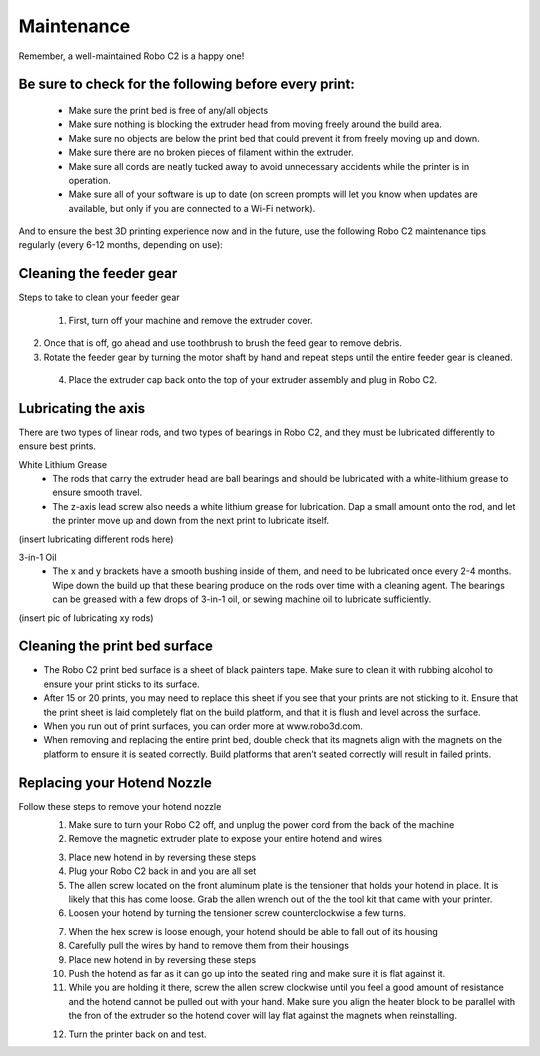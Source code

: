 .. Sphinx RTD theme demo documentation master file, created by
   sphinx-quickstart on Sun Nov  3 11:56:36 2013.
   You can adapt this file completely to your liking, but it should at least
   contain the root `toctree` directive.

=================================================
Maintenance
=================================================

.. image:: images/maintenance-header.jpg
   :alt: Maintenance Header
   :align: center

Remember, a well-maintained Robo C2 is a happy one!

Be sure to check for the following before every print:
-----

   - Make sure the print bed is free of any/all objects
   - Make sure nothing is blocking the extruder head from moving freely around the build area.
   - Make sure no objects are below the print bed that could prevent it from freely moving up and down.
   - Make sure there are no broken pieces of filament within the extruder.
   - Make sure all cords are neatly tucked away to avoid unnecessary accidents while the printer is in operation.
   - Make sure all of your software is up to date (on screen prompts will let you know when updates are available, but only if you are connected to a Wi-Fi network).

And to ensure the best 3D printing experience now and in the future, use the following Robo C2 maintenance tips regularly (every 6-12 months, depending on use):

Cleaning the feeder gear
-----

Steps to take to clean your feeder gear

 1. First, turn off your machine and remove the extruder cover.

.. image:: Images/Extruder-cover-off.gif
     :alt: Exturder Cover Off
     :align: center

2. Once that is off, go ahead and use toothbrush to brush the feed gear to remove debris.
3. Rotate the feeder gear by turning the motor shaft by hand and repeat steps until the entire feeder gear is cleaned.
 4. Place the extruder cap back onto the top of your extruder assembly and plug in Robo C2.

Lubricating the axis
-----

There are two types of linear rods, and two types of bearings in Robo C2, and they must be lubricated differently to ensure best prints.

White Lithium Grease
   - The rods that carry the extruder head are ball bearings and should be lubricated with a white-lithium grease to ensure smooth travel.
   - The z-axis lead screw also needs a white lithium grease for lubrication. Dap a small amount onto the rod, and let the printer move up and down from the next print to lubricate itself.

(insert lubricating different rods here)

3-in-1 Oil
   - The x and y brackets have a smooth bushing inside of them, and need to be lubricated once every 2-4 months. Wipe down the build up that these bearing produce on the rods over time with a cleaning agent. The bearings can be greased with a few drops of 3-in-1 oil, or sewing machine oil to lubricate sufficiently.

(insert pic of lubricating xy rods)

Cleaning the print bed surface
-----

- The Robo C2 print bed surface is a sheet of black painters tape. Make sure to clean it with rubbing alcohol to ensure your print sticks to its surface.
- After 15 or 20 prints, you may need to replace this sheet if you see that your prints are not sticking to it. Ensure that the print sheet is laid completely flat on the build platform, and that it is flush and level across the surface.
- When you run out of print surfaces, you can order more at www.robo3d.com.
- When removing and replacing the entire print bed, double check that its magnets align with the magnets on the platform to ensure it is seated correctly. Build platforms that aren’t seated correctly will result in failed prints.


Replacing your Hotend Nozzle
-----
Follow these steps to remove your hotend nozzle
   1. Make sure to turn your Robo C2 off, and unplug the power cord from the back of the machine
   2. Remove the magnetic extruder plate to expose your entire hotend and wires

   .. image:: Images/Hotend-cover-on.gif
     :alt: Hotend cover on
     :align: center

   3. Place new hotend in by reversing these steps
   4. Plug your Robo C2 back in and you are all set

   5. The allen screw located on the front aluminum plate is the tensioner that holds your hotend in place. It is likely that this has come loose. Grab the allen wrench out of the the tool kit that came with your printer.
   6. Loosen your hotend by turning the tensioner screw counterclockwise a few turns.

   .. image:: Images/Hotend-tensioner-loosen.gif
     :alt: Loosening Hotend
     :align: center

   7. When the hex screw is loose enough, your hotend should be able to fall out of its housing
   8. Carefully pull the wires by hand to remove them from their housings
   9. Place new hotend in by reversing these steps
   10. Push the hotend as far as it can go up into the seated ring and make sure it is flat against it.
   11. While you are holding it there, screw the allen screw clockwise until you feel a good amount of resistance and the hotend cannot be pulled out with your hand. Make sure you align the heater block to be parallel with the fron of the extruder so the hotend cover will lay flat against the magnets when reinstalling.

   .. image:: Images/Tightening-hotend-tensioner.gif
     :alt: Tightening Hotend
     :align: center

   12. Turn the printer back on and test.
